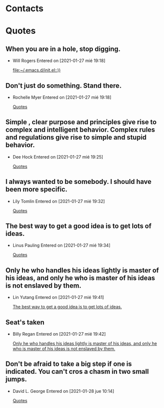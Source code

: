 

* Contacts 
* Quotes
** When you are in a hole, stop digging.
- Will Rogers
 Entered on [2021-01-27 mié 19:18]
  
   [[file:~/.emacs.d/init.el::))]]
** Don't just do something. Stand there.
- Rochelle Myer
 Entered on [2021-01-27 mié 19:18]
  
   [[file:~/.emacs.d/GTD/reference.org::*Quotes][Quotes]]
** Simple , clear purpose and principles give rise to complex and intelligent behavior. Complex rules and regulations give rise to simple and stupid behavior.
- Dee Hock
 Entered on [2021-01-27 mié 19:25]
  
   [[file:~/.emacs.d/GTD/reference.org::*Quotes][Quotes]]
** I always wanted to be somebody. I should have been more specific.
- Lily Tomlin
 Entered on [2021-01-27 mié 19:32]
  
   [[file:~/.emacs.d/GTD/reference.org::*Quotes][Quotes]]
** The best way to get a good idea is to get lots of ideas.
- Linus Pauling
 Entered on [2021-01-27 mié 19:34]
  
   [[file:~/.emacs.d/GTD/reference.org::*Quotes][Quotes]]
** Only he who handles his ideas lightly is master of his ideas, and only he who is master of his ideas is not enslaved by them.
- Lin Yutang
 Entered on [2021-01-27 mié 19:41]
  
   [[file:~/.emacs.d/GTD/reference.org::*The best way to get a good idea is to get lots of ideas.][The best way to get a good idea is to get lots of ideas.]]
** Seat's taken
- Billy Regan
 Entered on [2021-01-27 mié 19:42]
  
   [[file:~/.emacs.d/GTD/reference.org::*Only he who handles his ideas lightly is master of his ideas, and only he who is master of his ideas is not enslaved by them.][Only he who handles his ideas lightly is master of his ideas, and only he who is master of his ideas is not enslaved by them.]]
** Don't be afraid to take a big step if one is indicated. You can't cros a chasm in two small jumps.
- David L. George
 Entered on [2021-01-28 jue 10:14]
  
   [[file:~/.emacs.d/GTD/reference.org::*Quotes][Quotes]]

